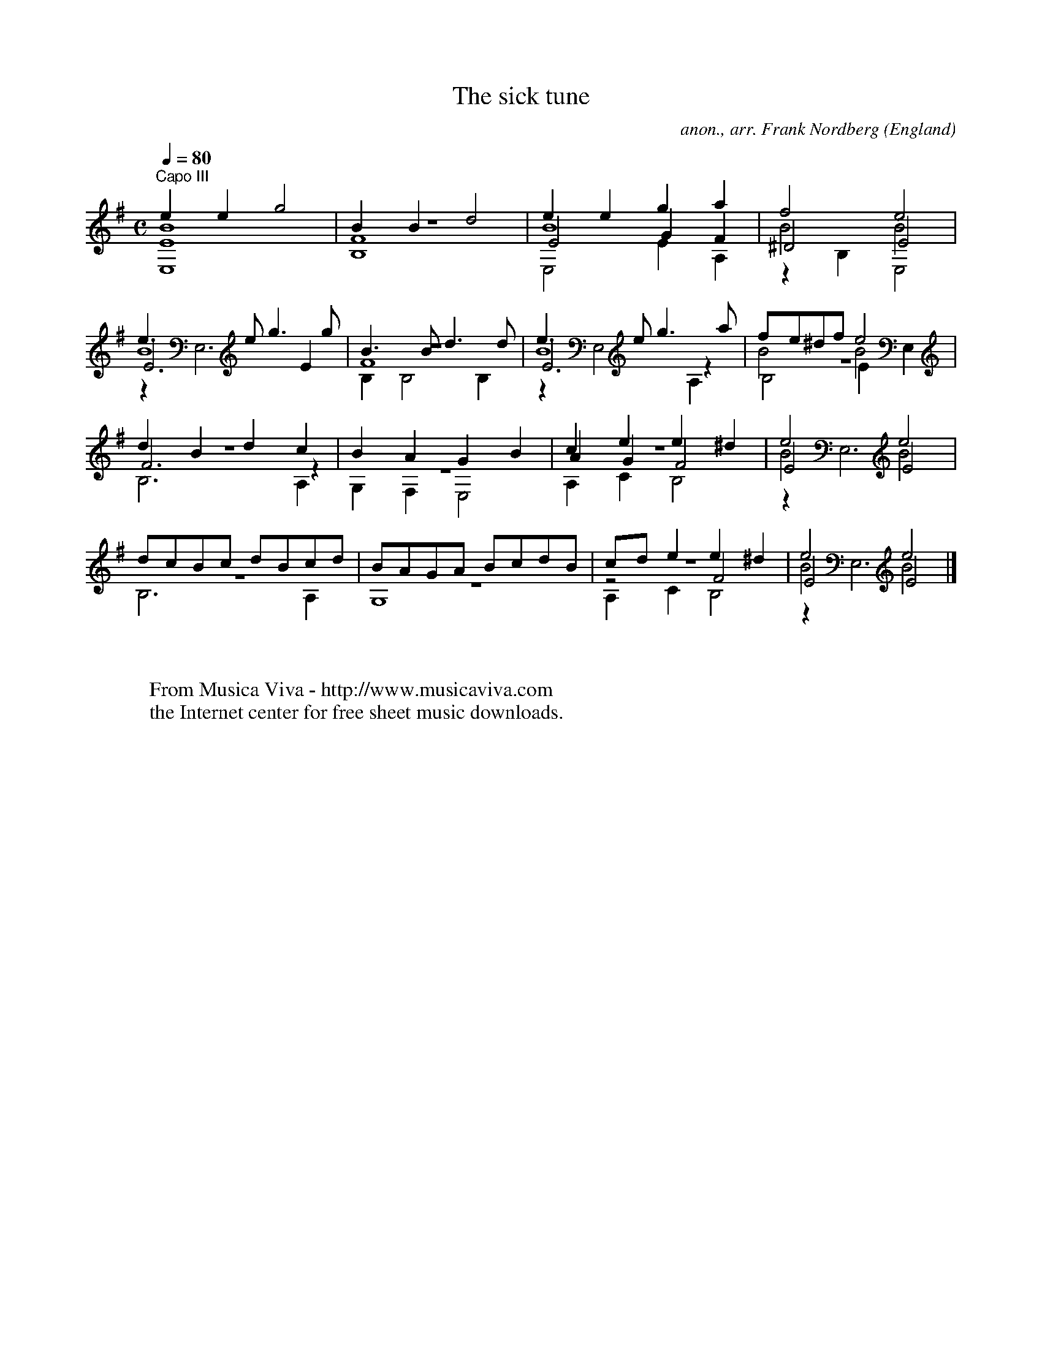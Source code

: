 X:17066
T:The sick tune
C:anon., arr. Frank Nordberg
O:England
Z:Transcribed by Frank Nordberg - http://www.musicaviva.com
F:http://abc.musicaviva.com/tunes/england/sick-tune/sick-tune-gtr2.abc
V:1 Program 1 24 up %Classical guitar
V:2 Program 1 24 merge down %Classical guitar
V:3 Program 1 24 merge %Classical guitar
V:4 Program 1 24 merge down %Classical guitar
M:C
L:1/8
Q:1/4=80
K:Em -8va % Gm with capo on third fret
V:1
"^Capo III"e2e2g4|B2B2d4|e2e2g2a2|f4e4|
V:2
B8|z8|B8|B4B4|
V:3
E8|F8|E4G2F2|^D4E4|
V:4
E,8|B,8|E,4E2A,2|z2B,2E,4|
%
V:1
e3eg3g|B3Bd3d|e3eg3a|fe^dfe4|
V:2
B8|z8|B8|B4B4|
V:3
E6E2|F8|E6z2|z8|
V:4
z2E,6|B,2B,4B,2|z2E,4A,2|B,4E2E,2|
%
V:1
d2B2d2c2|B2A2G2B2|c2e2e2^d2|e4e4|
V:2
z8|z8|z8|B4B4|
V:3
F6z2|z8|A2G2F4|E4E4|
V:4
B,6A,2|G,2F,2E,4|A,2C2B,4|z2E,6|
%
V:1
dcBc dBcd|BAGA BcdB|cde2e2^d2|e4e4|]
V:2
z8|z8|z8|B4B4|]
V:3
z8|z8|z4F4|E4E4|]
V:4
B,6A,2|G,8|A,2C2B,4|z2E,6|]
W:
W:
W:  From Musica Viva - http://www.musicaviva.com
W:  the Internet center for free sheet music downloads.
